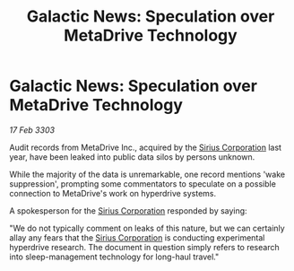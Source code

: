:PROPERTIES:
:ID:       bea40edf-28b5-4dcd-a4ff-7390cc5f5dd7
:END:
#+title: Galactic News: Speculation over MetaDrive Technology
#+filetags: :3303:galnet:

* Galactic News: Speculation over MetaDrive Technology

/17 Feb 3303/

Audit records from MetaDrive Inc., acquired by the [[id:aae70cda-c437-4ffa-ac0a-39703b6aa15a][Sirius Corporation]] last year, have been leaked into public data silos by persons unknown. 

While the majority of the data is unremarkable, one record mentions 'wake suppression', prompting some commentators to speculate on a possible connection to MetaDrive's work on hyperdrive systems. 

A spokesperson for the [[id:aae70cda-c437-4ffa-ac0a-39703b6aa15a][Sirius Corporation]] responded by saying: 

"We do not typically comment on leaks of this nature, but we can certainly allay any fears that the [[id:aae70cda-c437-4ffa-ac0a-39703b6aa15a][Sirius Corporation]] is conducting experimental hyperdrive research. The document in question simply refers to research into sleep-management technology for long-haul travel."
